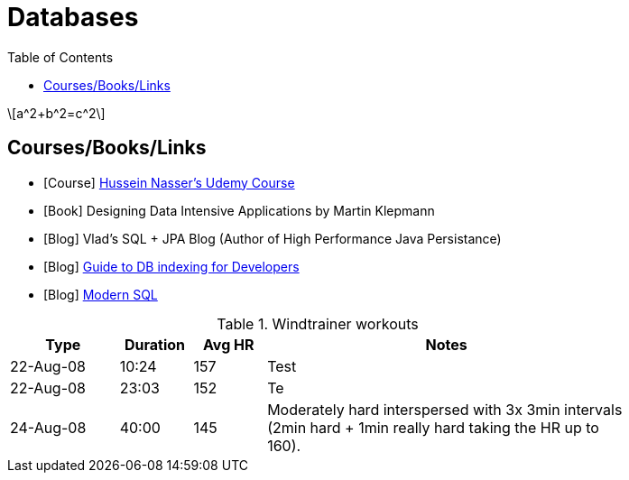 = Databases
:toc:
:stem: latexmath



[stem]
++++
a^2+b^2=c^2
++++


== Courses/Books/Links



- [Course] https://www.udemy.com/course/database-engines-crash-course/[Hussein Nasser's Udemy Course]

- [Book] Designing Data Intensive Applications by Martin Klepmann

- [Blog] Vlad's SQL + JPA Blog (Author of High Performance Java Persistance)

- [Blog] https://use-the-index-luke.com/[Guide to DB indexing for Developers]

- [Blog]  https://modern-sql.com/[Modern SQL]






.Windtrainer workouts
[width="80%",cols="3,^2,^2,10",options="header"]
|=========================================================
|Type |Duration |Avg HR |Notes

|22-Aug-08 |10:24 | 157 |
Test

|22-Aug-08 |23:03 | 152 |
Te

|24-Aug-08 |40:00 | 145 |
Moderately hard interspersed with 3x 3min intervals (2min
hard + 1min really hard taking the HR up to 160).

|=========================================================
